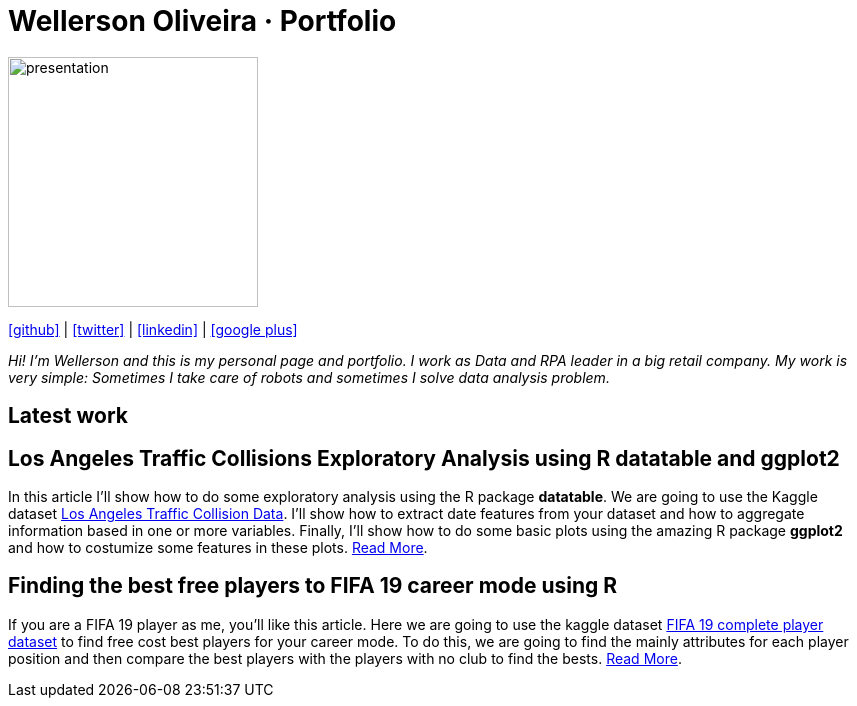 :stylesheet: clean.css

:icons: font

Wellerson Oliveira · Portfolio
==============================

image::images/presentation_image.png[presentation, 250, 250, align = "center"]

[.text-center]
icon:github[size=1.5x, link="https://github.com/wellerson-oliveira", align = "center"] | icon:twitter[link="https://twitter.com/_WellersonVO", align = "center"] | icon:linkedin[link="https://www.linkedin.com/in/wellerson-oliveira-aa121410a/", align = "center"] | icon:google-plus[link="https://plus.google.com/u/0/115562689876020120903", align = "center"]

[.text-center]
_Hi! I'm Wellerson and this is my personal page and portfolio. I work as Data and RPA leader in a big retail company. My work is very simple: Sometimes I take care of robots and sometimes I solve data analysis problem._

[.text-center]
== Latest work

[.text-left]
== Los Angeles Traffic Collisions Exploratory Analysis using R datatable and ggplot2 

In this article I'll show how to do some exploratory analysis using the R package **datatable**. We are going to use the Kaggle dataset link:https://www.kaggle.com/cityofLA/los-angeles-traffic-collision-data[Los Angeles Traffic Collision Data]. I'll show how to extract date features from your dataset and how to aggregate information based in one or more variables. Finally, I'll show how to do some basic plots using the amazing R package **ggplot2** and how to costumize some features in these plots. link:/Projetos/LA_traffic_collision/index.html[Read More].

[.text-left]
== Finding the best free players to FIFA 19 career mode using R

If you are a FIFA 19 player as me, you'll like this article. Here we are going to use the kaggle dataset link:https://www.kaggle.com/karangadiya/fifa19[FIFA 19 complete player dataset] to find free cost best players for your career mode. To do this, we are going to find the mainly attributes for each player position and then compare the best players with the players with no club to find the bests. link:/Projetos/FIFA_19_Attributes/index.html[Read More].

